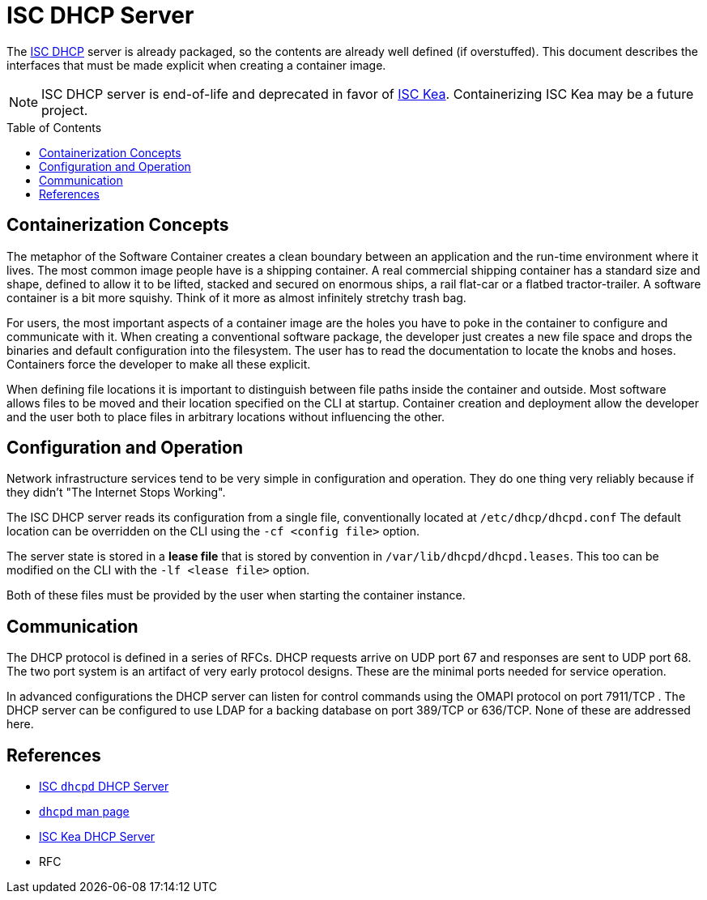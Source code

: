 // Documenting a container image to run ISC DHCP
//
//
:toc:
:toc-placement!:
= ISC DHCP Server

The https://www.isc.org/dhcp/[ISC DHCP] server is already packaged, so
the contents are already well defined (if overstuffed). This document
describes the interfaces that must be made explicit when creating a
container image.

NOTE: ISC DHCP server is end-of-life and deprecated in favor of
https://www.isc.org/kea/[ISC Kea]. Containerizing ISC Kea may be a future project.

toc::[]

== Containerization Concepts

The metaphor of the Software Container creates a clean boundary
between an application and the run-time environment where it
lives. The most common image people have is a shipping container. A real
commercial shipping container has a standard size and shape, defined
to allow it to be lifted, stacked and secured on enormous ships, a
rail flat-car or a flatbed tractor-trailer. A software container is a
bit more squishy. Think of it more as almost infinitely stretchy
trash bag.

For users, the most important aspects of a container image are the
holes you have to poke in the container to configure and communicate
with it. When creating a conventional software package, the developer
just creates a new file space and drops the binaries and default
configuration into the filesystem. The user has to read the
documentation to locate the knobs and hoses. Containers force the
developer to make all these explicit.

When defining file locations it is important to distinguish between
file paths inside the container and outside. Most software allows
files to be moved and their location specified on the CLI at
startup. Container creation and deployment allow the developer and the
user both to place files in arbitrary locations without influencing
the other.

== Configuration and Operation

Network infrastructure services tend to be very simple in
configuration and operation. They do one thing very reliably because
if they didn't "The Internet Stops Working".

The ISC DHCP server reads its configuration from a single file,
conventionally located at `/etc/dhcp/dhcpd.conf` The default location
can be overridden on the CLI using the `-cf <config file>` option.

The server state is stored in a *lease file* that is stored by
convention in `/var/lib/dhcpd/dhcpd.leases`. This too can be modified
on the CLI with the `-lf <lease file>` option.

Both of these files must be provided by the user when starting the
container instance.

== Communication

The DHCP protocol is defined in a series of RFCs. DHCP requests arrive
on UDP port 67 and responses are sent to UDP port 68. The two port
system is an artifact of very early protocol designs. These are the
minimal ports needed for service operation.

In advanced configurations the DHCP server can listen for control
commands using the OMAPI protocol on port 7911/TCP . The DHCP server can be
configured to use LDAP for a backing database on port 389/TCP or
636/TCP. None of these are addressed here.

== References

* https://www.isc.org/dhcp/[ISC `dhcpd` DHCP Server]
* https://kb.isc.org/docs/isc-dhcp-44-manual-pages-dhcpd[`dhcpd` man page]
* https://www.isc.org/kea/[ISC Kea DHCP Server]

* RFC

